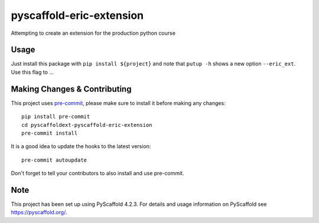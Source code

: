 =========================
pyscaffold-eric-extension
=========================


Attempting to create an extension for the production python course


Usage
=====

Just install this package with ``pip install ${project}`` and note that ``putup -h`` shows a new option ``--eric_ext``. Use this flag to ...


.. _pyscaffold-notes:

Making Changes & Contributing
=============================

This project uses `pre-commit`_, please make sure to install it before making any
changes::

    pip install pre-commit
    cd pyscaffoldext-pyscaffold-eric-extension
    pre-commit install

It is a good idea to update the hooks to the latest version::

    pre-commit autoupdate

Don't forget to tell your contributors to also install and use pre-commit.

.. _pre-commit: https://pre-commit.com/

Note
====

This project has been set up using PyScaffold 4.2.3. For details and usage
information on PyScaffold see https://pyscaffold.org/.
